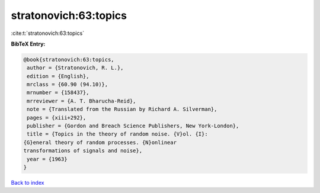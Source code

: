 stratonovich:63:topics
======================

:cite:t:`stratonovich:63:topics`

**BibTeX Entry:**

.. code-block:: bibtex

   @book{stratonovich:63:topics,
    author = {Stratonovich, R. L.},
    edition = {English},
    mrclass = {60.90 (94.10)},
    mrnumber = {158437},
    mrreviewer = {A. T. Bharucha-Reid},
    note = {Translated from the Russian by Richard A. Silverman},
    pages = {xiii+292},
    publisher = {Gordon and Breach Science Publishers, New York-London},
    title = {Topics in the theory of random noise. {V}ol. {I}:
   {G}eneral theory of random processes. {N}onlinear
   transformations of signals and noise},
    year = {1963}
   }

`Back to index <../By-Cite-Keys.html>`__
